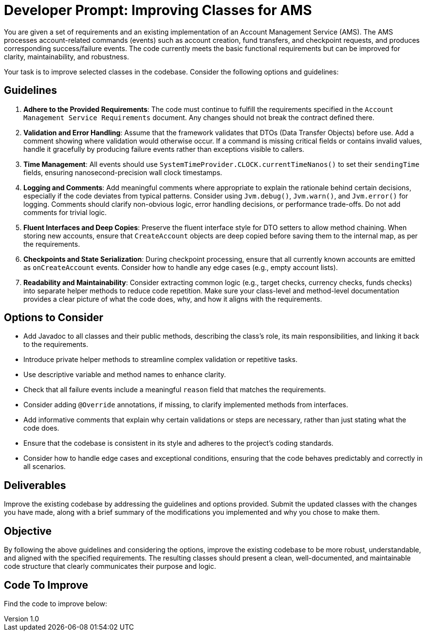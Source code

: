 = Developer Prompt: Improving Classes for AMS

:author: Peter Lawrey
:revdate: 2024-12-16
:revnumber: 1.0
:doctype: book
:toc: left
:toclevels: 3

You are given a set of requirements and an existing implementation of an Account Management Service (AMS). The AMS processes account-related commands (events) such as account creation, fund transfers, and checkpoint requests, and produces corresponding success/failure events. The code currently meets the basic functional requirements but can be improved for clarity, maintainability, and robustness.

Your task is to improve selected classes in the codebase. Consider the following options and guidelines:

== Guidelines

1. **Adhere to the Provided Requirements**:
The code must continue to fulfill the requirements specified in the `Account Management Service Requirements` document. Any changes should not break the contract defined there.

2. **Validation and Error Handling**:
Assume that the framework validates that DTOs (Data Transfer Objects) before use. Add a comment showing where validation would otherwise occur. If a command is missing critical fields or contains invalid values, handle it gracefully by producing failure events rather than exceptions visible to callers.

3. **Time Management**:
All events should use `SystemTimeProvider.CLOCK.currentTimeNanos()` to set their `sendingTime` fields, ensuring nanosecond-precision wall clock timestamps.

4. **Logging and Comments**:
Add meaningful comments where appropriate to explain the rationale behind certain decisions, especially if the code deviates from typical patterns. Consider using `Jvm.debug()`, `Jvm.warn()`, and `Jvm.error()` for logging. Comments should clarify non-obvious logic, error handling decisions, or performance trade-offs. Do not add comments for trivial logic.

5. **Fluent Interfaces and Deep Copies**:
Preserve the fluent interface style for DTO setters to allow method chaining. When storing new accounts, ensure that `CreateAccount` objects are deep copied before saving them to the internal map, as per the requirements.

6. **Checkpoints and State Serialization**:
During checkpoint processing, ensure that all currently known accounts are emitted as `onCreateAccount` events. Consider how to handle any edge cases (e.g., empty account lists).

7. **Readability and Maintainability**:
Consider extracting common logic (e.g., target checks, currency checks, funds checks) into separate helper methods to reduce code repetition. Make sure your class-level and method-level documentation provides a clear picture of what the code does, why, and how it aligns with the requirements.

== Options to Consider

* Add Javadoc to all classes and their public methods, describing the class’s role, its main responsibilities, and linking it back to the requirements.
* Introduce private helper methods to streamline complex validation or repetitive tasks.
* Use descriptive variable and method names to enhance clarity.
* Check that all failure events include a meaningful `reason` field that matches the requirements.
* Consider adding `@Override` annotations, if missing, to clarify implemented methods from interfaces.
* Add informative comments that explain why certain validations or steps are necessary, rather than just stating what the code does.
* Ensure that the codebase is consistent in its style and adheres to the project’s coding standards.
* Consider how to handle edge cases and exceptional conditions, ensuring that the code behaves predictably and correctly in all scenarios.

== Deliverables

Improve the existing codebase by addressing the guidelines and options provided. Submit the updated classes with the changes you have made, along with a brief summary of the modifications you implemented and why you chose to make them.

== Objective

By following the above guidelines and considering the options, improve the existing codebase to be more robust, understandable, and aligned with the specified requirements. The resulting classes should present a clean, well-documented, and maintainable code structure that clearly communicates their purpose and logic.

== Code To Improve

Find the code to improve below: